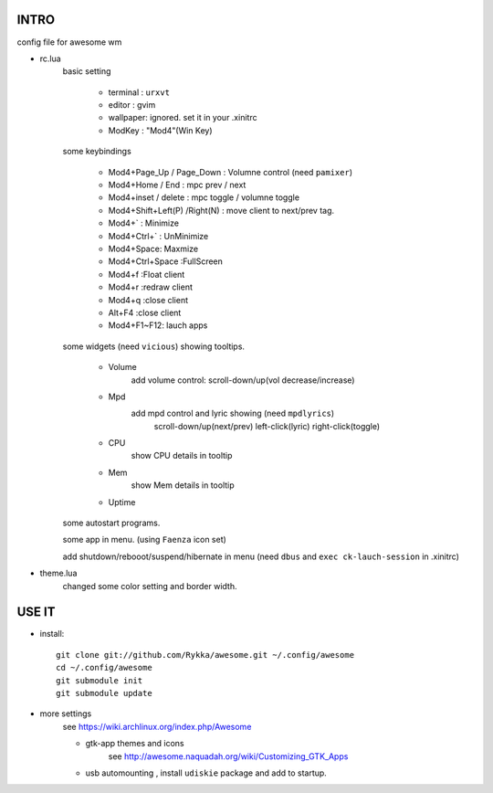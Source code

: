 .. README.rst                                 
.. Create: 2012-05-25
.. Update: 2012-05-30


INTRO
=====

config file for awesome wm

* rc.lua
    basic setting

        - terminal : ``urxvt``
        - editor   : gvim
        - wallpaper: ignored. set it in your .xinitrc
        - ModKey   : "Mod4"(Win Key)
    
    some keybindings

        - Mod4+Page_Up / Page_Down : Volumne control (need ``pamixer``)
        - Mod4+Home / End  : mpc  prev / next
        - Mod4+inset / delete : mpc  toggle /  volumne toggle
        - Mod4+Shift+Left(P) /Right(N) : move client to next/prev tag.
        - Mod4+`   : Minimize
        - Mod4+Ctrl+`   : UnMinimize
        - Mod4+Space: Maxmize
        - Mod4+Ctrl+Space :FullScreen
        - Mod4+f :Float client
        - Mod4+r :redraw client
        - Mod4+q :close client
        - Alt+F4 :close client
        - Mod4+F1~F12: lauch apps

    some widgets (need ``vicious``) showing tooltips.

        - Volume
            add volume control: scroll-down/up(vol decrease/increase)
        - Mpd 
            add mpd control and lyric showing (need ``mpdlyrics``)
                scroll-down/up(next/prev)
                left-click(lyric)
                right-click(toggle)
        - CPU
            show CPU details in tooltip
        - Mem
            show Mem details in tooltip
        - Uptime

    some autostart programs.

    some app in menu. (using ``Faenza`` icon set)

    
    add shutdown/rebooot/suspend/hibernate in menu
    (need ``dbus`` and ``exec ck-lauch-session`` in .xinitrc)

* theme.lua
    changed some color setting and border width.


USE IT
======

* install::

   git clone git://github.com/Rykka/awesome.git ~/.config/awesome
   cd ~/.config/awesome
   git submodule init
   git submodule update


* more settings
    see https://wiki.archlinux.org/index.php/Awesome

    - gtk-app themes and icons 
        see http://awesome.naquadah.org/wiki/Customizing_GTK_Apps

    - usb automounting , install ``udiskie`` package and add to startup.
